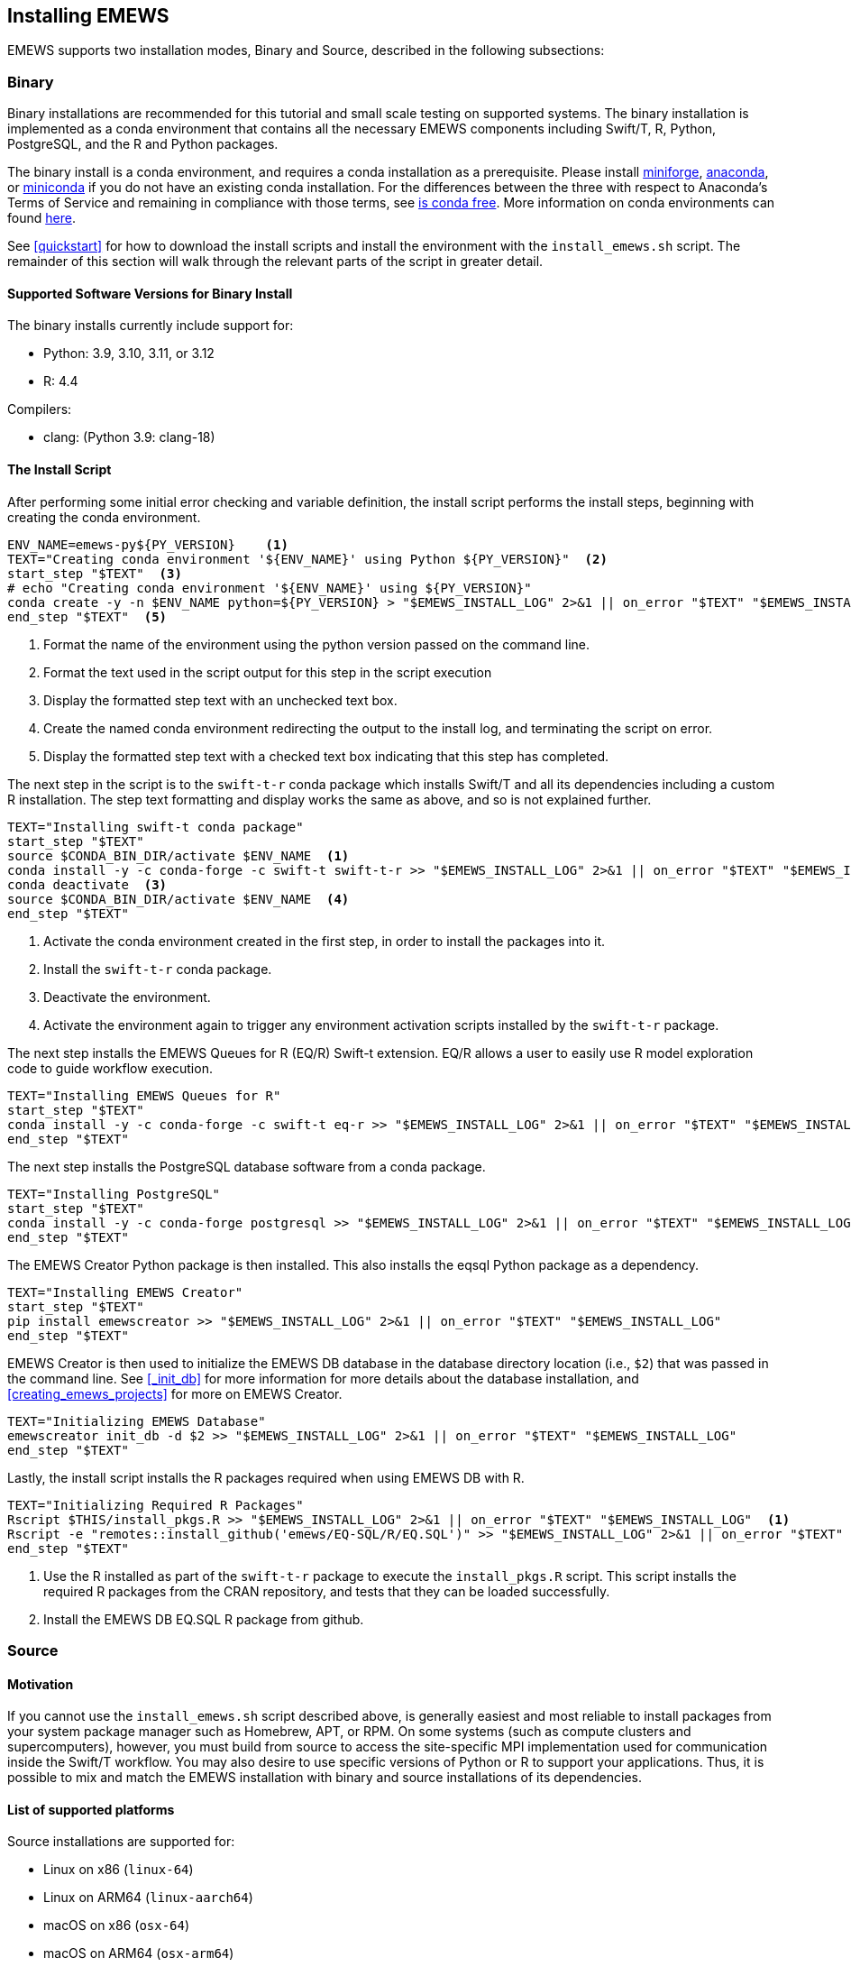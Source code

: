 [[emews_install,Installing EMEWS]]
== Installing EMEWS

EMEWS supports two installation modes, Binary and Source, described in the following subsections:

=== Binary

Binary installations are recommended for this tutorial and small scale testing on supported systems.
The binary installation is implemented as a conda environment that contains all the necessary EMEWS
components including Swift/T, R, Python, PostgreSQL, and the R and Python packages. 

The binary install is a conda environment, and requires a conda installation as a prerequisite. Please install https://conda-forge.org/miniforge/[miniforge],
https://www.anaconda.com/download[anaconda], or https://docs.anaconda.com/free/miniconda/miniconda-install[miniconda] if
you do not have an existing conda installation. For the differences between the three with respect to Anaconda's Terms of Service and remaining in compliance with those terms, see https://www.anaconda.com/blog/is-conda-free[is conda free]. More information on conda environments can found https://conda.io/projects/conda/en/latest/user-guide/tasks/manage-environments.html[here].

See <<quickstart>> for how to download the install scripts and install the environment with the `install_emews.sh` script. The remainder
of this section will walk through the relevant parts of the script in greater detail. 

[[binary_install_versions,Supported Software Versions for Binary Install]]
==== Supported Software Versions for Binary Install

The binary installs currently include support for:

* Python: 3.9, 3.10, 3.11, or 3.12
* R: 4.4

Compilers:

* clang: (Python 3.9: clang-18)

==== The Install Script

After performing some initial error checking and variable definition, the install script performs the
install steps, beginning with creating the conda environment.

[source, bash]
----
ENV_NAME=emews-py${PY_VERSION}    <1>
TEXT="Creating conda environment '${ENV_NAME}' using Python ${PY_VERSION}"  <2>
start_step "$TEXT"  <3>
# echo "Creating conda environment '${ENV_NAME}' using ${PY_VERSION}"
conda create -y -n $ENV_NAME python=${PY_VERSION} > "$EMEWS_INSTALL_LOG" 2>&1 || on_error "$TEXT" "$EMEWS_INSTALL_LOG"  <4>
end_step "$TEXT"  <5>
----
<1> Format the name of the environment using the python version passed
on the command line.
<2> Format the text used in the script output for this step in the script execution
<3> Display the formatted step text with an unchecked text box.
<4> Create the named conda environment redirecting the output to the install log, and 
terminating the script on error.
<5> Display the formatted step text with a checked text box indicating that this step
has completed.

The next step in the script is to the `swift-t-r` conda package which installs Swift/T and
all its dependencies including a custom R installation. The step text formatting
and display works the same as above, and so is not explained further.

[source, bash]
----
TEXT="Installing swift-t conda package"
start_step "$TEXT"
source $CONDA_BIN_DIR/activate $ENV_NAME  <1>
conda install -y -c conda-forge -c swift-t swift-t-r >> "$EMEWS_INSTALL_LOG" 2>&1 || on_error "$TEXT" "$EMEWS_INSTALL_LOG"  <2>
conda deactivate  <3>
source $CONDA_BIN_DIR/activate $ENV_NAME  <4>
end_step "$TEXT"
----
<1> Activate the conda environment created in the first step, in order to install
the packages into it.
<2> Install the `swift-t-r` conda package.
<3> Deactivate the environment.
<4> Activate the environment again to trigger any environment activation scripts installed
by the `swift-t-r` package.

The next step installs the EMEWS Queues for R (EQ/R) Swift-t extension. EQ/R
allows a user to easily use R model exploration code to guide workflow
execution.

[source, bash]
----
TEXT="Installing EMEWS Queues for R"
start_step "$TEXT"
conda install -y -c conda-forge -c swift-t eq-r >> "$EMEWS_INSTALL_LOG" 2>&1 || on_error "$TEXT" "$EMEWS_INSTALL_LOG"
end_step "$TEXT"
----

The next step installs the PostgreSQL database software from a conda package.

[source, bash]
----
TEXT="Installing PostgreSQL"
start_step "$TEXT"
conda install -y -c conda-forge postgresql >> "$EMEWS_INSTALL_LOG" 2>&1 || on_error "$TEXT" "$EMEWS_INSTALL_LOG"
end_step "$TEXT"
----

The EMEWS Creator Python package is then installed. This also installs the 
eqsql Python package as a dependency.

[source, bash]
----
TEXT="Installing EMEWS Creator"
start_step "$TEXT"
pip install emewscreator >> "$EMEWS_INSTALL_LOG" 2>&1 || on_error "$TEXT" "$EMEWS_INSTALL_LOG"
end_step "$TEXT"
----

EMEWS Creator is then used to initialize the EMEWS DB database in the
database directory location (i.e., `$2`) that was passed in the command line.
See <<_init_db>> for more information for more details about the database installation,
and <<creating_emews_projects>> for more on EMEWS Creator.

[source, bash]
----
TEXT="Initializing EMEWS Database"
emewscreator init_db -d $2 >> "$EMEWS_INSTALL_LOG" 2>&1 || on_error "$TEXT" "$EMEWS_INSTALL_LOG"
end_step "$TEXT"
----

Lastly, the install script installs the R packages required when using EMEWS DB with R.

[source, bash]
----
TEXT="Initializing Required R Packages"
Rscript $THIS/install_pkgs.R >> "$EMEWS_INSTALL_LOG" 2>&1 || on_error "$TEXT" "$EMEWS_INSTALL_LOG"  <1>
Rscript -e "remotes::install_github('emews/EQ-SQL/R/EQ.SQL')" >> "$EMEWS_INSTALL_LOG" 2>&1 || on_error "$TEXT" "$EMEWS_INSTALL_LOG"  <2>
end_step "$TEXT"
----
<1> Use the R installed as part of the `swift-t-r` package to execute the `install_pkgs.R` script. This
script installs the required R packages from the CRAN repository, and tests that they can be loaded successfully.
<2> Install the EMEWS DB EQ.SQL R package from github.


=== Source

==== Motivation

If you cannot use the `install_emews.sh` script described above, is generally easiest and most reliable to install packages from your system package manager such as Homebrew, APT, or RPM.  On some systems (such as compute clusters and supercomputers), however, you must build from source to access the site-specific MPI implementation used for communication inside the Swift/T workflow.  You may also desire to use specific versions of Python or R to support your applications.  Thus, it is possible to mix and match the EMEWS installation with binary and source installations of its dependencies.

==== List of supported platforms

Source installations are supported for:

* Linux on x86   (`linux-64`)
* Linux on ARM64 (`linux-aarch64`)
* macOS on x86   (`osx-64`)
* macOS on ARM64 (`osx-arm64`)
* Windows WSL    (any distribution)

==== Source installation procedure

The source installation procedure is a more manual way to perform the same operations that are found in the `install_emews.sh` script.

To build from source, you will need the following packages (with their APT names):
SWIG (`swig`), ZSH (`zsh`), Apache Ant (`ant`),
a Java Development Kit (`default-jdk`) >= 1.6, Make (`make`),
GCC for C (`gcc`), Python (`python3-dev`), R (`r-base-dev`), Tcl (`tcl-dev`),
and an MPI implementation (e.g., `mpich`).

EMEWS supports any compiler toolset and MPI implementation.  The Swift/T runtime is used to link together many of the workflow components for EMEWS, but not the database.  It is important to maintain consistency with the C compiler across all the tools linked together under Swift/T, which is automatically done under a package manager.  A primary purpose of package managers is to maintain compiler/binary compatibility across packages.  If you install some of these tools from the package manager, and manually compile some with the compiler under the same package manager, you will be fine.

A complete description of the Swift/T installation may be found at the https://swift-lang.github.io/swift-t/guide.html#_installation[Swift/T Guide]. Note that for use with EMEWS, you will need to install the Python and R-enabled Swift/T.

You must also install Postgres, but this does not have to be linked to Swift/T.  The instructions for this are under the https://www.postgresql.org/docs/current/admin.html[Postgres Server Administration Docs].

Then install EMEWS Creator with:

----
$ pip install emewscreator
----

Then, install necessary R libraries with:

----
$ Rscript code/install/install_pkgs.R
----

or build them manually.

When you run EMEWS Creator, you will need to refer to the tools installed here (R and Tcl) during EQ/R build process.

== Troubleshooting

=== Problems with R

==== Compile-time problems with R

If R packages fail to install, check your environment:

1. Ensure no unnecessary environment variables are set:
https://stat.ethz.ch/R-manual/R-devel/library/base/html/EnvVar.html,
particularly +R_LIBS_USER+.

2. Inside R, use +Sys.getenv()+ and +.libPaths()+ to make sure no custom user libraries are affecting R.

3. If you have R libraries installed on your system, you can force R to ignore them by setting this environment variable in your shell:
+
+$ export R_LIBS_USER=x+
+
This sets +R_LIBS_USER+ to a non-existent location, thus ignoring it.

4. Check your R build configuration files, +~/R/Makevars+ and +~/.Renviron+ .  These should be empty for EMEWS, however, you can re-add any needed features after you get EMEWS working.
